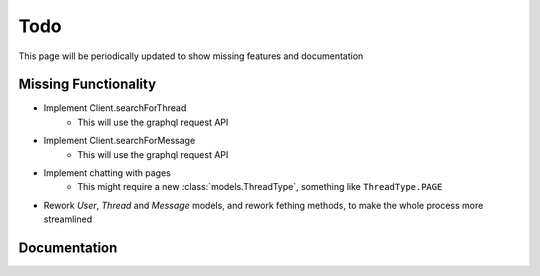 .. highlight:: python
.. module:: fbchat
.. _todo:

Todo
====

This page will be periodically updated to show missing features and documentation


Missing Functionality
---------------------

- Implement Client.searchForThread
    - This will use the graphql request API
- Implement Client.searchForMessage
    - This will use the graphql request API
- Implement chatting with pages
    - This might require a new :class:`models.ThreadType`, something like ``ThreadType.PAGE``
- Rework `User`, `Thread` and `Message` models, and rework fething methods, to make the whole process more streamlined


Documentation
-------------

.. todolist::
